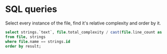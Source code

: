 
* SQL queries

Select every instance of the file, find it's relative complexity and order by it.

#+begin_src sql
select strings.`text`, file.total_complexity / cast(file.line_count as real) as result
from file, strings
where file.name == strings.id
order by result;
#+end_src
